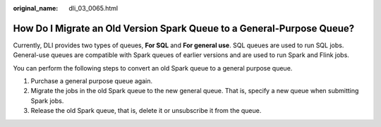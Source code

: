 :original_name: dli_03_0065.html

.. _dli_03_0065:

How Do I Migrate an Old Version Spark Queue to a General-Purpose Queue?
=======================================================================

Currently, DLI provides two types of queues, **For SQL** and **For general use**. SQL queues are used to run SQL jobs. General-use queues are compatible with Spark queues of earlier versions and are used to run Spark and Flink jobs.

You can perform the following steps to convert an old Spark queue to a general purpose queue.

#. Purchase a general purpose queue again.
#. Migrate the jobs in the old Spark queue to the new general queue. That is, specify a new queue when submitting Spark jobs.
#. Release the old Spark queue, that is, delete it or unsubscribe it from the queue.
